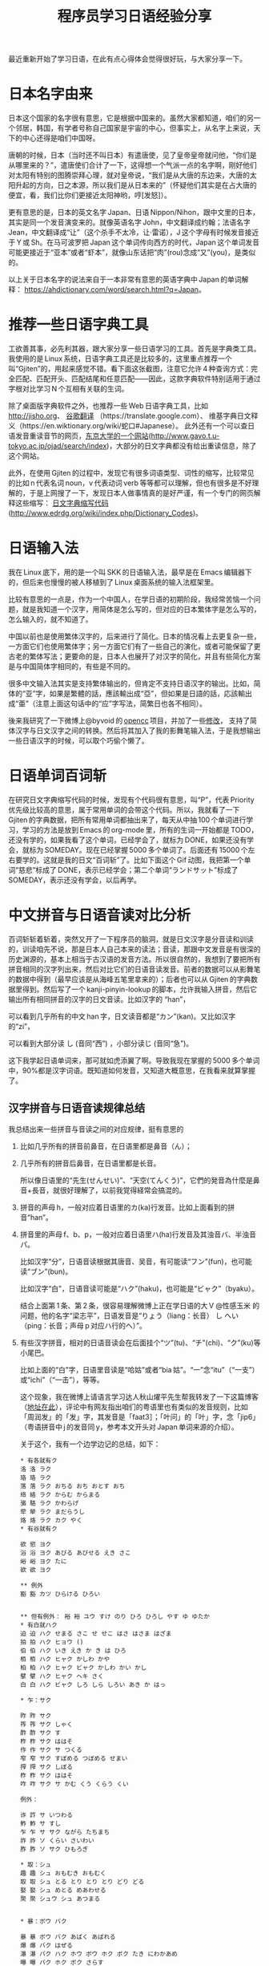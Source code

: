 #+title: 程序员学习日语经验分享
# bhj-tags: language
最近重新开始了学习日语，在此有点心得体会觉得很好玩，与大家分享一下。

* 日本名字由来

日本这个国家的名字很有意思，它是根据中国来的。虽然大家都知道，咱们的另一个邻居，韩国，有学者号称自己国家是宇宙的中心，但事实上，从名字上来说，天下的中心还得是咱们中国呀。

唐朝的时候，日本（当时还不叫日本）有遣唐使，见了皇帝皇帝就问他，“你们是从哪里来的？”，遣唐使们合计了一下，这得想一个气派一点的名字啊，刚好他们对太阳有特别的图腾崇拜心理，就对皇帝说，“我们是从大唐的东边来，大唐的太阳升起的方向，日之本源，所以我们是从日本来的”（怀疑他们其实是在占大唐的便宜，看，我们比你们更接近太阳神哟，哼[发怒]）。

更有意思的是，日本的英文名字 Japan、日语 Nippon/Nihon，跟中文里的日本，其实是同一个发音演变来的。就像英语名字 John，中文翻译成约翰；法语名字 Jean，中文翻译成“让”（这个杀手不太冷，让·雷诺），J 这个字母有时候发音接近于 Y 或 Sh。在马可波罗把 Japan 这个单词传向西方的时代，Japan 这个单词发音可能更接近于“亚本”或者“虾本”，就像山东话把“肉”(rou)念成“又”(you)，是类似的。

以上关于日本名字的说法来自于一本非常有意思的英语字典中 Japan 的单词解释： [[https://ahdictionary.com/word/search.html?q=Japan][https://ahdictionary.com/word/search.html?q=Japan]]。

* 推荐一些日语字典工具

工欲善其事，必先利其器，跟大家分享一些日语学习的工具。首先是字典类工具。我使用的是 Linux 系统，日语字典工具还是比较多的，这里重点推荐一个叫“Gjiten”的，用起来感觉不错。看下面这张截图，注意它允许 4 种查询方式：完全匹配、匹配开头、匹配结尾和任意匹配——因此，这款字典软件特别适用于通过字根对比学习 N 个互相有关联的生词。

[[./../../../../images/Gjiten.png][file:../../../../images/Gjiten.png]]

除了桌面版字典软件之外，也推荐一些 Web 日语字典工具，比如 [[http://jisho.org]]、 [[https://translate.google.com/][谷歌翻译]] （https://translate.google.com）、 维基字典日文释义（https://en.wiktionary.org/wiki/蛇口#Japanese）。 此外还有一个可以查日语发音重读音节的网页，[[http://www.gavo.t.u-tokyo.ac.jp/ojad/search/index/sortprefix:accent/narabi1:kata_asc/narabi2:accent_asc/narabi3:mola_asc/yure:visible/curve:invisible/details:invisible/limit:20/word:%E8%9B%87%E5%8F%A3][东京大学的一个网站]](http://www.gavo.t.u-tokyo.ac.jp/ojad/search/index)，大部分的日文字典都没有给出重读信息，除了这个网站。

此外，在使用 Gjiten 的过程中，发现它有很多词语类型、词性的缩写，比较常见的比如 n 代表名词 noun，v 代表动词 verb 等等都可以理解，但也有很多是不好理解的，于是上网搜了一下，发现日本人做事情真的是好严谨，有一个专门的网页解释这些缩写： [[http://www.edrdg.org/wiki/index.php/Dictionary_Codes][日文字典缩写代码]] (http://www.edrdg.org/wiki/index.php/Dictionary_Codes)。

* 日语输入法

我在 Linux 底下，用的是一个叫 SKK 的日语输入法，最早是在 Emacs 编辑器下的，但后来也慢慢的被人移植到了 Linux 桌面系统的输入法框架里。

比较有意思的一点是，作为一个中国人，在学日语的初期阶段，我经常苦恼一个问题，就是我知道一个汉字，用简体是怎么写的，但对应的日本繁体字是怎么写的，怎么输入的，就不知道了。

中国以前也是使用繁体汉字的，后来进行了简化。日本的情况看上去更复杂一些，一方面它们也使用繁体字；另一方面它们有了一些自己的演化，或者可能保留了更古老的繁体写法；更要命的是，日本人也展开了对汉字的简化，并且有些简化方案是与中国简体字相同的，有些是不同的。

很多中文输入法其实是支持繁体输出的，但肯定不支持日语汉字的输出。比如，简体的“亚”字，如果是繁體的話，應該輸出成“亞”，但如果是日語的話，応該輸出成“亜”（注意上面这句话中的“应”字写法，简繁日也各不相同）。

後来我研究了一下微博上@byvoid 的 [[https://github.com/BYVoid/OpenCC][opencc]] 项目，并加了一些[[https://github.com/baohaojun/OpenCC][修改]]， 支持了简体汉字与日文汉字之间的转换。然后将其加入了我的影舞笔输入法，于是我想输出一些日语汉字的时候，可以取个巧偷个懒了。

* 日语单词百词斩

在研究日文字典缩写代码的时候，发现有个代码很有意思，叫“P”，代表 Priority 优先级比较高的意思，属于常用单词的会带这个代码。所以，我就看了一下 Gjiten 的字典数据，把所有常用单词都抽出来了，每天从中抽 100 个单词进行学习，学习的方法是放到 Emacs 的 org-mode 里，所有的生词一开始都是 TODO，还没有学的，如果我看了这个单词，已经学会了，就标为 DONE，如果还没有学会，就标为 SOMEDAY。现在已经掌握 5000 多个单词了。后面还有 15000 个左右要学的。这就是我的日文“百词斩”了。比如下面这个 Gif 动图，我把第一个单词“慈悲”标成了 DONE，表示已经学会；第二个单词“ランドサット”标成了 SOMEDAY，表示还没有学会，以后再学。

[[./../../../../images/100-japanese-words.gif]]

* 中文拼音与日语音读对比分析

百词斩斩着斩着，突然又开了一下程序员的脑洞，就是日文汉字是分音读和训读的，训读咱先不说，那是日本人自己本来的读法；音读，那跟中文发音是有很深的历史渊源的，基本上相当于古汉语的发音方法。所以很自然的，我想到了要把所有拼音相同的汉字列出来，然后对比它们的日语音读发音。前者的数据可以从影舞笔的数据中得到（最早应该是从海峰五笔里拿来的）；后者也可以从 Gjiten 的字典数据里得到。然后写了一个 kanji-pinyin-lookup 的脚本，允许我输入拼音，然后它输出所有相同拼音的汉字的日文音读。比如汉字的 “han”，

[[./../../../../images/kanji-han.png][file:../../../../images/kanji-han.png]]

可以看到几乎所有的中文 han 字，日文读音都是“カン”(kan)。又比如汉字的“zi”，

[[./../../../../images/kanji-zi.png][file:../../../../images/kanji-zi.png]]

可以看到大部分读 し (音同“西”) ，小部分读じ (音同“急”)。

这下我学起日语单词来，那可就如虎添翼了啊。导致我现在掌握的 5000 多个单词中，90%都是汉字词语。既知道如何发音，又知道大概意思，在我看来就算掌握了。

** 汉字拼音与日语音读规律总结

我总结出来一些拼音与音读之间的对应规律，挺有意思的

1. 比如几乎所有的拼音前鼻音，在日语里都是鼻音（ん）；

2. 几乎所有的拼音后鼻音，在日语里都是长音。

   所以像日语里的“先生(せんせい)”、“天空(てんくう)”，它們的発音為什麼是鼻音+長音，就很好理解了，以前我覚得経常会搞混的。

3. 拼音的声母 h，一般对应着日语里的カ(ka)行发音。比如上面看到的拼音“han”。

4. 拼音里的声母 f、b、p，一般对应着日语里ハ(ha)行发音及其浊音バ、半浊音パ。

   比如汉字“分”，日语音读根据其唐音、吴音，有可能读“フン”(fun)，也可能读“ブン”(bun)。

   比如汉字“白”，日语音读可能是“ハク”(haku)，也可能是“ビャク”（byaku）。

   结合上面第 1 条、第 2 条，很容易理解微博上正在学日语的大 V @性感玉米 的问题，他的名字“梁志平”，日语发音是“りょう（liang：长音） し へい（ping：长音；声母 p 对应ハ行的ヘ）”。

5. 有些汉字拼音，相对的日语音读会在后面挂个“ツ”(tu)、“チ”(chi)、“ク”(ku)等小尾巴。

   比如上面的“白”字，日语里音读是“哈姑”或者“bia 姑”。“一”念“itu”（“一支”）或“ichi”（“一击”），等等。

   这个现象，我在微博上请语言学习达人秋山燿平先生帮我转发了一下这篇博客（[[https://m.weibo.cn/detail/4291522025183697][地址在此]]），评论中有网友指出咱们的粤语里也有类似的发音规则，比如「周润发」的「发」字，其发音是「faat3］；「叶问」的「叶」字，念「jip6」（粤语拼音中 j 的发音同 y，参考本文开头对 Japan 单词来源的介绍）。

   关于这个，我有一个边学边记的总结，如下：

   #+BEGIN_EXAMPLE
     ,* 有各就有ク
     洛 洛 ラク
     珞 珞 ラク
     落 落 ラク おちる おち おとす おち
     络 絡 ラク からむ からまる
     骆 駱 ラク かわらげ
     荦 犖 ラク まだらうし
     烙 烙 ラク カク やく
     ,* 有谷就有ク

     欲 慾 ヨク
     浴 浴 ヨク あびる あびせる えき さこ
     峪 峪 ヨク たに
     欲 欲 ヨク

     ,** 例外
     豁 豁 カツ ひらける ひろい


     ,** 但有例外： 裕 裕 ユウ すけ のり ひろ ひろし やす ゆ ゆたか
     ,* 有白就ハク
     迫 迫 ハク せまる さこ せ せこ はさ はさま はざま
     拍 拍 ハク ヒョウ ()
     伯 伯 ハク いき えき か き は ひろ
     栢 栢 ハク ヒャク かしわ かや
     柏 柏 ハク ヒャク ビャク かしわ かい かし
     擘 擘 ハク ヒャク ヘキ さく
     白 白 ハク ビャク しろ しら しろい あき か はっ

     ,* 乍：サク

     昨 昨 サク
     筰 筰 サク しゃく
     酢 酢 サク す
     柞 柞 サク ははそ
     作 作 サク サ つくる
     窄 窄 サク すぼめる つぼめる せまい
     搾 搾 サク しぼる
     柞 柞 サク ははそ
     咋 咋 サク サ かむ くう くらう くい

     例外：

     诈 詐 サ いつわる
     鲊 鮓 サ すし
     乍 乍 サ サク ながら たちまち
     祚 祚 ソ くらい さいわい
     胙 胙 ソ サク ひもろぎ

     ,* 取：シュ
     趣 趣 シュ おもむき おもむく
     取 取 シュ とる とり とり とり どり どる
     娶 娶 シュ めとる めあわせる
     聚 聚 シュウ シュ あつまる


     ,* 暴：ボウ バク

     暴 暴 ボウ バク あばく あばれる
     爆 爆 バク はぜる
     瀑 瀑 バク ハク ホウ ボウ ホク ボク たき にわかあめ
     曝 曝 バク ホク ボク さらす

     ,* 薄：ハク
     薄 薄 ハク うすい うす うす うすめる うすまる うすらぐ うすら うすれる すすき ()
     搏 搏 ハク うつ とる
     膊 膊 ハク ほじし
     博 博 ハク バク ぐれ と はか ひろ
     缚 縛 バク しばる

     例外：

     赙 賻 フ
     榑 榑 フ くれ
     傅 傅 フ かしずく つく もり でん
     簿 簿 ボ

     ,* 需：ジュ
     儒 儒 ジュ
     孺 孺 ジュ おさない ちのみご
     襦 襦 ジュ したぎ はだぎ
     濡 濡 ジュ ニュ ぬれる ぬらす ぬれる ぬらす うるおい うるおう うるおす
     需 需 ジュ
     嬬 嬬 ジュ よわい つま

     ,* 玄：ゲン
     玄 玄 ゲン くろ けん はる はるか
     眩 眩 ゲン カン げんす くるめく まぶしい くらむ まどう めまい まばゆい くれる まう
     痃 痃 ゲン ケン
     衒 衒 ゲン ケン てらう

     ,* 有俞就念ユ

     但俞本身就是个例外🃏

     兪 兪 ツ トウ ユ しかり
     瑜 瑜 ユ
     萸 萸 ユ
     蝓 蝓 ユ
     腴 腴 ユ あぶら こえる
     瘉 瘉 ユ いえる いやす
     愈 癒 ユ いえる いやす いやす ()
     逾 逾 ユ いよいよ こえる
     愈 愈 ユ いよいよ まさる
     渝 渝 ユ かわる
     谕 諭 ユ さとす ゆう
     喩 喩 ユ たとえる さとす
     愉 愉 ユ たのしい たのしむ ゆう
     楡 楡 ユ にれ
     觎 覦 ユ ねがう
     谀 諛 ユ へつらう へつらい
     臾 臾 ユ ヨ ヨウ
     踰 踰 ユ ヨウ こえる

     就连“输”，都念ユ：

     输 輸 ユ シュ

     ,* 有骨就有ツ

     磆 磆 カツ
     豁 豁 カツ ひらける ひろい
     猾 猾 カツ わるがしこい
     滑 滑 カツ コツ すべる なめらか かり なめり

     榾 榾 コツ ほた ( )
     骨 骨 コツ ほね
     鹘 鶻 コツ カツ はやぶさ

     ,* 拼音 jiu 全部是长音，只有酒是シュ短音

     ,* 拼音 zhong 有几个短音：

     种 種 シュ たね ぐさ おい くさ た ほ
     柊 柊 シュ シュウ ひいらぎ
     肿 腫 シュ ショウ はれる はれ はらす くむ はれもの

     ,* 韵母 iu 几乎全部读长音ュウ

     ,* 道读浊音ドウ

     导 導 ドウ みちびく みち
     道 道 ドウ トウ みち さ じ ど みつ
     ,* 曷读 カツ

         喝 喝 カツ
         褐 褐 カツ
         蝎 蠍 カツ さそり
         蝎 蝎 カツ さそり すくもむし
         曷 曷 カツ なんぞ いつ いずくんぞ なに
         鞨 鞨 カツ ガチ セツ ゼチ かわぐつ

     ,* 艹日大->莫，可能念バク、マク、ボ、モ：

         蓦 驀 バク
         漠 漠 バク
         莫 莫 バク ボ マク モ ナイ くれ なかれ なし
         寞 寞 バク マク さびしい
         獏 獏 バク ミャク
         貘 貘 バク ミャク

         糢 糢 ボ モ かた のっとる
         谟 謨 ボ モ はかる

         膜 膜 マク

         模 模 モ ボ がみ
         摸 摸 モ モウ バク ボ マク

     以上，拼音都念 mo，下面的，拼音念 mu：

         暮 暮 ボ くれる くらす ぐらし ぐれ ぽ '
         慕 慕 ボ したう
         募 募 ボ つのる ()
         墓 墓 ボ はか

         幕 幕 マク バク とばり
         模 模 モ ボ がみ

     ,* 畐：念フク、或フ

         冨 冨 フ フウ とむ とみ と
         富 富 フ フウ とむ とみ と とん ふっ

         蝠 蝠 フク
         袱 袱 フク
         鳆 鰒 フク あわび ふぐ
         箙 箙 フク えびら
         副 副 フク そい そえ
         輹 輹 フク とこしばり
         福 福 フク とし とみ ふ ふき ふっ ぼく よし
         服 服 フク はっ はつ はら
         幅 幅 フク はば
         腹 腹 フク はら
         伏 伏 フク ふせる ふす ふし ふせ ()
         复 復 フク また
         蝮 蝮 フク まむし
         辐 輻 フク や ()
         茯 茯 フク ブク ヒ ビ

     基本上，畐、服、复、伏，都念フク。

     ,* 有犬就フク：？

     袱 袱 フク
     伏 伏 フク ふせる ふす ふし ふせ ()
     茯 茯 フク ブク ヒ ビ
     ,* 菊：キク

     菊 菊 キク
     椈 椈 キク
     鞫 鞫 キク
     鞠 鞠 キク キュウ まり まい
     掬 掬 キク コク きくす むすぶ すくう たなごころ

     ,* 居、巨、举念キョ
     醵 醵 キョ ()
     举 舉 キョ あげる あがる こぞる
     擧 擧 キョ あげる あがる こぞる
     挙 挙 キョ あげる あがる こぞる たか
     遽 遽 キョ あわてる あわただしい すみやか にわか
     巨 巨 キョ おお か こ なお
     秬 秬 キョ くろきび
     欅 欅 キョ けやき
     据 据 キョ すえる すわる
     苣 苣 キョ ちしゃ
     钜 鉅 キョ はがね
     巨 鉅 キョ はがね
     筥 筥 キョ はこ
     距 距 キョ へだたる けづめ
     居 居 キョ コ いる い おる おき ぐ すえ
     踞 踞 キョ コ うずくまる
     倨 倨 キョ コ おごる
     裾 裾 キョ コ すそ
     锯 鋸 キョ コ のこ のこぎり ( )
     据 拠 キョ コ よる
     據 據 キョ コ よる
     拒 拒 キョ ゴ こばむ

   #+END_EXAMPLE

6. 拼音“shou”的汉字中，只有 3 个汉字的音读是长音，分别是“收”、“售”、“兽”（以及其对应的日文繁体）。

等等等等。

学日语真好玩呀😁。
